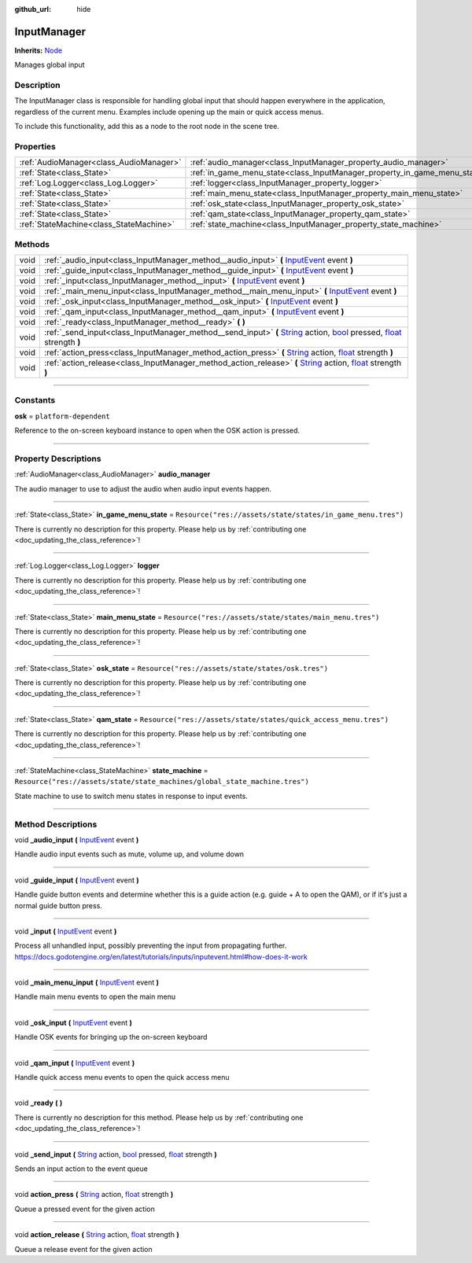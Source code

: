 :github_url: hide

.. DO NOT EDIT THIS FILE!!!
.. Generated automatically from Godot engine sources.
.. Generator: https://github.com/godotengine/godot/tree/master/doc/tools/make_rst.py.
.. XML source: https://github.com/godotengine/godot/tree/master/api/classes/InputManager.xml.

.. _class_InputManager:

InputManager
============

**Inherits:** `Node <https://docs.godotengine.org/en/stable/classes/class_node.html>`_

Manages global input

.. rst-class:: classref-introduction-group

Description
-----------

The InputManager class is responsible for handling global input that should happen everywhere in the application, regardless of the current menu. Examples include opening up the main or quick access menus.



To include this functionality, add this as a node to the root node in the scene tree.

.. rst-class:: classref-reftable-group

Properties
----------

.. table::
   :widths: auto

   +-----------------------------------------+---------------------------------------------------------------------------+-----------------------------------------------------------------------------+
   | :ref:`AudioManager<class_AudioManager>` | :ref:`audio_manager<class_InputManager_property_audio_manager>`           |                                                                             |
   +-----------------------------------------+---------------------------------------------------------------------------+-----------------------------------------------------------------------------+
   | :ref:`State<class_State>`               | :ref:`in_game_menu_state<class_InputManager_property_in_game_menu_state>` | ``Resource("res://assets/state/states/in_game_menu.tres")``                 |
   +-----------------------------------------+---------------------------------------------------------------------------+-----------------------------------------------------------------------------+
   | :ref:`Log.Logger<class_Log.Logger>`     | :ref:`logger<class_InputManager_property_logger>`                         |                                                                             |
   +-----------------------------------------+---------------------------------------------------------------------------+-----------------------------------------------------------------------------+
   | :ref:`State<class_State>`               | :ref:`main_menu_state<class_InputManager_property_main_menu_state>`       | ``Resource("res://assets/state/states/main_menu.tres")``                    |
   +-----------------------------------------+---------------------------------------------------------------------------+-----------------------------------------------------------------------------+
   | :ref:`State<class_State>`               | :ref:`osk_state<class_InputManager_property_osk_state>`                   | ``Resource("res://assets/state/states/osk.tres")``                          |
   +-----------------------------------------+---------------------------------------------------------------------------+-----------------------------------------------------------------------------+
   | :ref:`State<class_State>`               | :ref:`qam_state<class_InputManager_property_qam_state>`                   | ``Resource("res://assets/state/states/quick_access_menu.tres")``            |
   +-----------------------------------------+---------------------------------------------------------------------------+-----------------------------------------------------------------------------+
   | :ref:`StateMachine<class_StateMachine>` | :ref:`state_machine<class_InputManager_property_state_machine>`           | ``Resource("res://assets/state/state_machines/global_state_machine.tres")`` |
   +-----------------------------------------+---------------------------------------------------------------------------+-----------------------------------------------------------------------------+

.. rst-class:: classref-reftable-group

Methods
-------

.. table::
   :widths: auto

   +------+----------------------------------------------------------------------------------------------------------------------------------------------------------------------------------------------------------------------------------------------------------------------------------------------------------------------------------+
   | void | :ref:`_audio_input<class_InputManager_method__audio_input>` **(** `InputEvent <https://docs.godotengine.org/en/stable/classes/class_inputevent.html>`_ event **)**                                                                                                                                                               |
   +------+----------------------------------------------------------------------------------------------------------------------------------------------------------------------------------------------------------------------------------------------------------------------------------------------------------------------------------+
   | void | :ref:`_guide_input<class_InputManager_method__guide_input>` **(** `InputEvent <https://docs.godotengine.org/en/stable/classes/class_inputevent.html>`_ event **)**                                                                                                                                                               |
   +------+----------------------------------------------------------------------------------------------------------------------------------------------------------------------------------------------------------------------------------------------------------------------------------------------------------------------------------+
   | void | :ref:`_input<class_InputManager_method__input>` **(** `InputEvent <https://docs.godotengine.org/en/stable/classes/class_inputevent.html>`_ event **)**                                                                                                                                                                           |
   +------+----------------------------------------------------------------------------------------------------------------------------------------------------------------------------------------------------------------------------------------------------------------------------------------------------------------------------------+
   | void | :ref:`_main_menu_input<class_InputManager_method__main_menu_input>` **(** `InputEvent <https://docs.godotengine.org/en/stable/classes/class_inputevent.html>`_ event **)**                                                                                                                                                       |
   +------+----------------------------------------------------------------------------------------------------------------------------------------------------------------------------------------------------------------------------------------------------------------------------------------------------------------------------------+
   | void | :ref:`_osk_input<class_InputManager_method__osk_input>` **(** `InputEvent <https://docs.godotengine.org/en/stable/classes/class_inputevent.html>`_ event **)**                                                                                                                                                                   |
   +------+----------------------------------------------------------------------------------------------------------------------------------------------------------------------------------------------------------------------------------------------------------------------------------------------------------------------------------+
   | void | :ref:`_qam_input<class_InputManager_method__qam_input>` **(** `InputEvent <https://docs.godotengine.org/en/stable/classes/class_inputevent.html>`_ event **)**                                                                                                                                                                   |
   +------+----------------------------------------------------------------------------------------------------------------------------------------------------------------------------------------------------------------------------------------------------------------------------------------------------------------------------------+
   | void | :ref:`_ready<class_InputManager_method__ready>` **(** **)**                                                                                                                                                                                                                                                                      |
   +------+----------------------------------------------------------------------------------------------------------------------------------------------------------------------------------------------------------------------------------------------------------------------------------------------------------------------------------+
   | void | :ref:`_send_input<class_InputManager_method__send_input>` **(** `String <https://docs.godotengine.org/en/stable/classes/class_string.html>`_ action, `bool <https://docs.godotengine.org/en/stable/classes/class_bool.html>`_ pressed, `float <https://docs.godotengine.org/en/stable/classes/class_float.html>`_ strength **)** |
   +------+----------------------------------------------------------------------------------------------------------------------------------------------------------------------------------------------------------------------------------------------------------------------------------------------------------------------------------+
   | void | :ref:`action_press<class_InputManager_method_action_press>` **(** `String <https://docs.godotengine.org/en/stable/classes/class_string.html>`_ action, `float <https://docs.godotengine.org/en/stable/classes/class_float.html>`_ strength **)**                                                                                 |
   +------+----------------------------------------------------------------------------------------------------------------------------------------------------------------------------------------------------------------------------------------------------------------------------------------------------------------------------------+
   | void | :ref:`action_release<class_InputManager_method_action_release>` **(** `String <https://docs.godotengine.org/en/stable/classes/class_string.html>`_ action, `float <https://docs.godotengine.org/en/stable/classes/class_float.html>`_ strength **)**                                                                             |
   +------+----------------------------------------------------------------------------------------------------------------------------------------------------------------------------------------------------------------------------------------------------------------------------------------------------------------------------------+

.. rst-class:: classref-section-separator

----

.. rst-class:: classref-descriptions-group

Constants
---------

.. _class_InputManager_constant_osk:

.. rst-class:: classref-constant

**osk** = ``platform-dependent``

Reference to the on-screen keyboard instance to open when the OSK action is pressed.

.. rst-class:: classref-section-separator

----

.. rst-class:: classref-descriptions-group

Property Descriptions
---------------------

.. _class_InputManager_property_audio_manager:

.. rst-class:: classref-property

:ref:`AudioManager<class_AudioManager>` **audio_manager**

The audio manager to use to adjust the audio when audio input events happen.

.. rst-class:: classref-item-separator

----

.. _class_InputManager_property_in_game_menu_state:

.. rst-class:: classref-property

:ref:`State<class_State>` **in_game_menu_state** = ``Resource("res://assets/state/states/in_game_menu.tres")``

.. container:: contribute

	There is currently no description for this property. Please help us by :ref:`contributing one <doc_updating_the_class_reference>`!

.. rst-class:: classref-item-separator

----

.. _class_InputManager_property_logger:

.. rst-class:: classref-property

:ref:`Log.Logger<class_Log.Logger>` **logger**

.. container:: contribute

	There is currently no description for this property. Please help us by :ref:`contributing one <doc_updating_the_class_reference>`!

.. rst-class:: classref-item-separator

----

.. _class_InputManager_property_main_menu_state:

.. rst-class:: classref-property

:ref:`State<class_State>` **main_menu_state** = ``Resource("res://assets/state/states/main_menu.tres")``

.. container:: contribute

	There is currently no description for this property. Please help us by :ref:`contributing one <doc_updating_the_class_reference>`!

.. rst-class:: classref-item-separator

----

.. _class_InputManager_property_osk_state:

.. rst-class:: classref-property

:ref:`State<class_State>` **osk_state** = ``Resource("res://assets/state/states/osk.tres")``

.. container:: contribute

	There is currently no description for this property. Please help us by :ref:`contributing one <doc_updating_the_class_reference>`!

.. rst-class:: classref-item-separator

----

.. _class_InputManager_property_qam_state:

.. rst-class:: classref-property

:ref:`State<class_State>` **qam_state** = ``Resource("res://assets/state/states/quick_access_menu.tres")``

.. container:: contribute

	There is currently no description for this property. Please help us by :ref:`contributing one <doc_updating_the_class_reference>`!

.. rst-class:: classref-item-separator

----

.. _class_InputManager_property_state_machine:

.. rst-class:: classref-property

:ref:`StateMachine<class_StateMachine>` **state_machine** = ``Resource("res://assets/state/state_machines/global_state_machine.tres")``

State machine to use to switch menu states in response to input events.

.. rst-class:: classref-section-separator

----

.. rst-class:: classref-descriptions-group

Method Descriptions
-------------------

.. _class_InputManager_method__audio_input:

.. rst-class:: classref-method

void **_audio_input** **(** `InputEvent <https://docs.godotengine.org/en/stable/classes/class_inputevent.html>`_ event **)**

Handle audio input events such as mute, volume up, and volume down

.. rst-class:: classref-item-separator

----

.. _class_InputManager_method__guide_input:

.. rst-class:: classref-method

void **_guide_input** **(** `InputEvent <https://docs.godotengine.org/en/stable/classes/class_inputevent.html>`_ event **)**

Handle guide button events and determine whether this is a guide action (e.g. guide + A to open the QAM), or if it's just a normal guide button press.

.. rst-class:: classref-item-separator

----

.. _class_InputManager_method__input:

.. rst-class:: classref-method

void **_input** **(** `InputEvent <https://docs.godotengine.org/en/stable/classes/class_inputevent.html>`_ event **)**

Process all unhandled input, possibly preventing the input from propagating further. https://docs.godotengine.org/en/latest/tutorials/inputs/inputevent.html#how-does-it-work

.. rst-class:: classref-item-separator

----

.. _class_InputManager_method__main_menu_input:

.. rst-class:: classref-method

void **_main_menu_input** **(** `InputEvent <https://docs.godotengine.org/en/stable/classes/class_inputevent.html>`_ event **)**

Handle main menu events to open the main menu

.. rst-class:: classref-item-separator

----

.. _class_InputManager_method__osk_input:

.. rst-class:: classref-method

void **_osk_input** **(** `InputEvent <https://docs.godotengine.org/en/stable/classes/class_inputevent.html>`_ event **)**

Handle OSK events for bringing up the on-screen keyboard

.. rst-class:: classref-item-separator

----

.. _class_InputManager_method__qam_input:

.. rst-class:: classref-method

void **_qam_input** **(** `InputEvent <https://docs.godotengine.org/en/stable/classes/class_inputevent.html>`_ event **)**

Handle quick access menu events to open the quick access menu

.. rst-class:: classref-item-separator

----

.. _class_InputManager_method__ready:

.. rst-class:: classref-method

void **_ready** **(** **)**

.. container:: contribute

	There is currently no description for this method. Please help us by :ref:`contributing one <doc_updating_the_class_reference>`!

.. rst-class:: classref-item-separator

----

.. _class_InputManager_method__send_input:

.. rst-class:: classref-method

void **_send_input** **(** `String <https://docs.godotengine.org/en/stable/classes/class_string.html>`_ action, `bool <https://docs.godotengine.org/en/stable/classes/class_bool.html>`_ pressed, `float <https://docs.godotengine.org/en/stable/classes/class_float.html>`_ strength **)**

Sends an input action to the event queue

.. rst-class:: classref-item-separator

----

.. _class_InputManager_method_action_press:

.. rst-class:: classref-method

void **action_press** **(** `String <https://docs.godotengine.org/en/stable/classes/class_string.html>`_ action, `float <https://docs.godotengine.org/en/stable/classes/class_float.html>`_ strength **)**

Queue a pressed event for the given action

.. rst-class:: classref-item-separator

----

.. _class_InputManager_method_action_release:

.. rst-class:: classref-method

void **action_release** **(** `String <https://docs.godotengine.org/en/stable/classes/class_string.html>`_ action, `float <https://docs.godotengine.org/en/stable/classes/class_float.html>`_ strength **)**

Queue a release event for the given action

.. |virtual| replace:: :abbr:`virtual (This method should typically be overridden by the user to have any effect.)`
.. |const| replace:: :abbr:`const (This method has no side effects. It doesn't modify any of the instance's member variables.)`
.. |vararg| replace:: :abbr:`vararg (This method accepts any number of arguments after the ones described here.)`
.. |constructor| replace:: :abbr:`constructor (This method is used to construct a type.)`
.. |static| replace:: :abbr:`static (This method doesn't need an instance to be called, so it can be called directly using the class name.)`
.. |operator| replace:: :abbr:`operator (This method describes a valid operator to use with this type as left-hand operand.)`
.. |bitfield| replace:: :abbr:`BitField (This value is an integer composed as a bitmask of the following flags.)`
